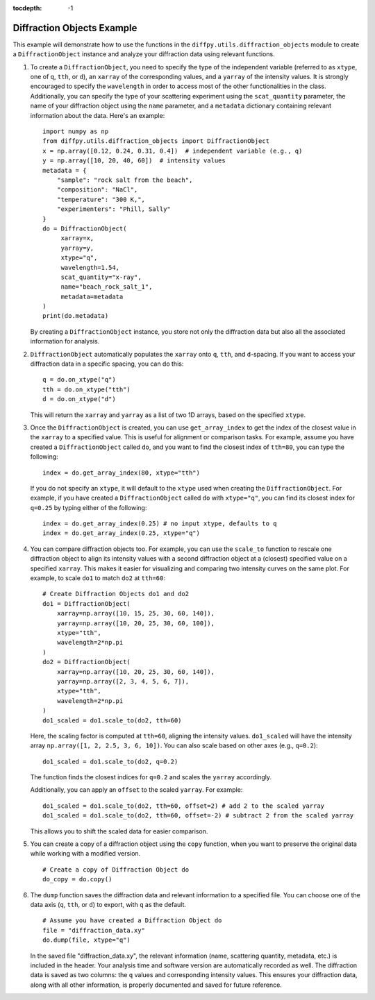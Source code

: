 .. _Diffraction Objects Example:

:tocdepth: -1

Diffraction Objects Example
###########################

This example will demonstrate how to use the functions in the ``diffpy.utils.diffraction_objects`` module
to create a ``DiffractionObject`` instance and analyze your diffraction data using relevant functions.

1) To create a ``DiffractionObject``, you need to specify the type of the independent variable
   (referred to as ``xtype``, one of ``q``, ``tth``, or ``d``),
   an ``xarray`` of the corresponding values, and a ``yarray`` of the intensity values.
   It is strongly encouraged to specify the ``wavelength`` in order to access
   most of the other functionalities in the class.
   Additionally, you can specify the type of your scattering experiment using the ``scat_quantity`` parameter,
   the name of your diffraction object using the ``name`` parameter,
   and a ``metadata`` dictionary containing relevant information about the data. Here's an example: ::

    import numpy as np
    from diffpy.utils.diffraction_objects import DiffractionObject
    x = np.array([0.12, 0.24, 0.31, 0.4])  # independent variable (e.g., q)
    y = np.array([10, 20, 40, 60])  # intensity values
    metadata = {
        "sample": "rock salt from the beach",
        "composition": "NaCl",
        "temperature": "300 K,",
        "experimenters": "Phill, Sally"
    }
    do = DiffractionObject(
         xarray=x,
         yarray=y,
         xtype="q",
         wavelength=1.54,
         scat_quantity="x-ray",
         name="beach_rock_salt_1",
         metadata=metadata
    )
    print(do.metadata)

   By creating a ``DiffractionObject`` instance, you store not only the diffraction data
   but also all the associated information for analysis.

2) ``DiffractionObject`` automatically populates the ``xarray`` onto ``q``, ``tth``, and ``d``-spacing.
   If you want to access your diffraction data in a specific spacing, you can do this: ::

    q = do.on_xtype("q")
    tth = do.on_xtype("tth")
    d = do.on_xtype("d")

   This will return the ``xarray`` and ``yarray`` as a list of two 1D arrays, based on the specified ``xtype``.

3) Once the ``DiffractionObject`` is created, you can use ``get_array_index`` to get the index of the closest value
   in the ``xarray`` to a specified value.
   This is useful for alignment or comparison tasks.
   For example, assume you have created a ``DiffractionObject`` called ``do``,
   and you want to find the closest index of ``tth=80``, you can type the following: ::

    index = do.get_array_index(80, xtype="tth")

   If you do not specify an ``xtype``, it will default to the ``xtype`` used when creating the ``DiffractionObject``.
   For example, if you have created a ``DiffractionObject`` called ``do`` with ``xtype="q"``,
   you can find its closest index for ``q=0.25`` by typing either of the following: ::

    index = do.get_array_index(0.25) # no input xtype, defaults to q
    index = do.get_array_index(0.25, xtype="q")

4) You can compare diffraction objects too.
   For example, you can use the ``scale_to`` function to rescale one diffraction object to align its intensity values
   with a second diffraction object at a (closest) specified value on a specified ``xarray``.
   This makes it easier for visualizing and comparing two intensity curves on the same plot.
   For example, to scale ``do1`` to match ``do2`` at ``tth=60``: ::

    # Create Diffraction Objects do1 and do2
    do1 = DiffractionObject(
        xarray=np.array([10, 15, 25, 30, 60, 140]),
        yarray=np.array([10, 20, 25, 30, 60, 100]),
        xtype="tth",
        wavelength=2*np.pi
    )
    do2 = DiffractionObject(
        xarray=np.array([10, 20, 25, 30, 60, 140]),
        yarray=np.array([2, 3, 4, 5, 6, 7]),
        xtype="tth",
        wavelength=2*np.pi
    )
    do1_scaled = do1.scale_to(do2, tth=60)

   Here, the scaling factor is computed at ``tth=60``, aligning the intensity values.
   ``do1_scaled`` will have the intensity array ``np.array([1, 2, 2.5, 3, 6, 10])``.
   You can also scale based on other axes (e.g., ``q=0.2``): ::

    do1_scaled = do1.scale_to(do2, q=0.2)

   The function finds the closest indices for ``q=0.2`` and scales the ``yarray`` accordingly.

   Additionally, you can apply an ``offset`` to the scaled ``yarray``. For example: ::

    do1_scaled = do1.scale_to(do2, tth=60, offset=2) # add 2 to the scaled yarray
    do1_scaled = do1.scale_to(do2, tth=60, offset=-2) # subtract 2 from the scaled yarray

   This allows you to shift the scaled data for easier comparison.

5) You can create a copy of a diffraction object using the ``copy`` function,
   when you want to preserve the original data while working with a modified version. ::

    # Create a copy of Diffraction Object do
    do_copy = do.copy()

6) The ``dump`` function saves the diffraction data and relevant information to a specified file.
   You can choose one of the data axis (``q``, ``tth``, or ``d``) to export, with ``q`` as the default. ::

    # Assume you have created a Diffraction Object do
    file = "diffraction_data.xy"
    do.dump(file, xtype="q")

   In the saved file "diffraction_data.xy",
   the relevant information (name, scattering quantity, metadata, etc.) is included in the header.
   Your analysis time and software version are automatically recorded as well.
   The diffraction data is saved as two columns: the ``q`` values and corresponding intensity values.
   This ensures your diffraction data, along with all other information,
   is properly documented and saved for future reference.
